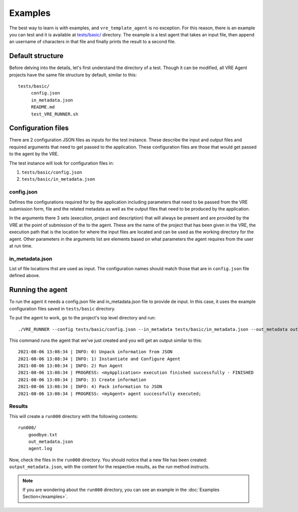 ********
Examples
********

The best way to learn is with examples, and ``vre_template_agent`` is no exception. For this
reason, there is an example you can test and it is available at `tests/basic/`_ directory. The example is a test agent
that takes an input file, then append an username of characters in that file and finally prints the result to a second file.

.. _tests/basic/: https://github.com/inab/vre_template_agent/tree/master/tests/basic/

Default structure
~~~~~~~~~~~~~~~~~

Before delving into the details, let's first understand the directory of a test. Though it
can be modified, all VRE Agent projects have the same file structure by default, similar
to this:

::

    tests/basic/
         config.json
         in_metadata.json
         README.md
         test_VRE_RUNNER.sh


Configuration files
~~~~~~~~~~~~~~~~~~~

There are 2 configuration JSON files as inputs for the test instance. These describe the input and output files and required
arguments that need to get passed to the application. These configuration files are those that would get passed to the agent by the VRE.

The test instance will look for configuration files in:

1. ``tests/basic/config.json``
2. ``tests/basic/in_metadata.json``

config.json
===========

Defines the configurations required for by the application including parameters that need to be passed from the VRE submission form,
file and the related metadata as well as the output files that need to be produced by the application.

.. literalinclude :: ../tests/basic/config.json
   :language: json

In the arguments there 3 sets (execution, project and description) that will always be present and are provided by the VRE at the point
of submission of the to the agent. These are the name of the project that has been given in the VRE, the execution path that is
the location for where the input files are located and can be used as the working directory for the agent. Other parameters in the arguments
list are elements based on what parameters the agent requires from the user at run time.

in_metadata.json
================

List of file locations thst are used as input. The configuration names should match those that are in ``config.json`` file
defined above.

.. literalinclude :: ../tests/basic/in_metadata.json
   :language: json


Running the agent
~~~~~~~~~~~~~~~~

To run the agent it needs a config.json file and in_metadata.json file to provide de input. In this case, it uses the example
configuration files saved in ``tests/basic`` directory.

To put the agent to work, go to the project's top level directory and run:

::

    ./VRE_RUNNER --config tests/basic/config.json --in_metadata tests/basic/in_metadata.json --out_metadata out_metadata.json --log_file VRE_RUNNER.log

This command runs the agent that we've just created and you will get an output similar to this:

::

    2021-08-06 13:08:34 | INFO: 0) Unpack information from JSON
    2021-08-06 13:08:34 | INFO: 1) Instantiate and Configure Agent
    2021-08-06 13:08:34 | INFO: 2) Run Agent
    2021-08-06 13:08:34 | PROGRESS: <myApplication> execution finished successfully - FINISHED
    2021-08-06 13:08:34 | INFO: 3) Create information
    2021-08-06 13:08:34 | INFO: 4) Pack information to JSON
    2021-08-06 13:08:34 | PROGRESS: <myAgent> agent successfully executed;

Results
=======

This will create a ``run000`` directory with the following contents:

::

    run000/
        goodbye.txt
        out_metadata.json
        agent.log

Now, check the files in the ``run000`` directory. You should notice that a new file has been created: ``output_metadata.json``,
with the content for the respective results, as the `run` method instructs.

.. note:: If you are wondering about the ``run000`` directory, you can see an example in the :doc:`Examples Section</examples>`.
